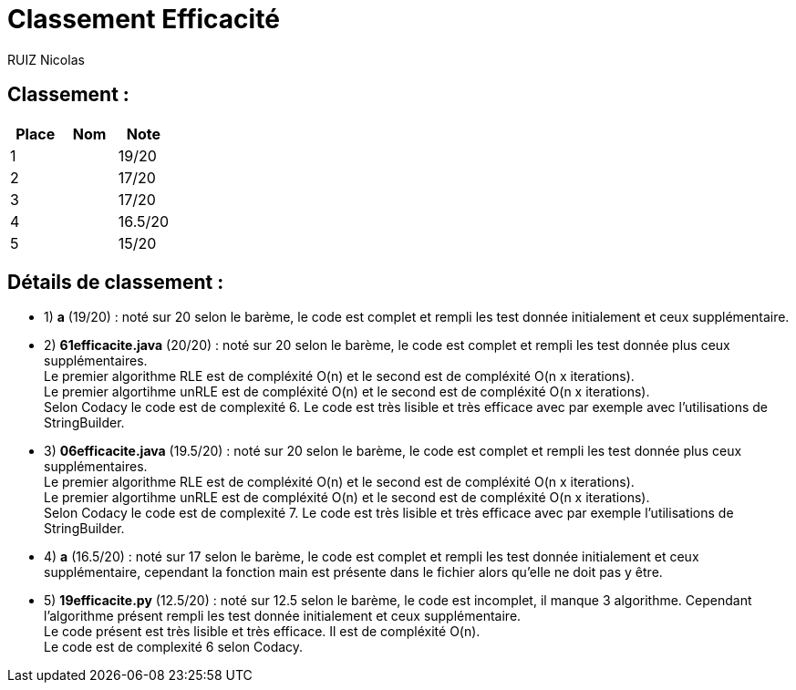 # Classement Efficacité

RUIZ Nicolas 


## Classement : 

[options="header,footer"]
|=======================

| Place | Nom | Note
| 1 |  | 19/20 
| 2 |  | 17/20 
| 3 |  | 17/20 
| 4 |  | 16.5/20 
| 5 |  | 15/20 

|=======================

## Détails de classement : 

* 1) *a* (19/20) : noté sur 20 selon le barème, le code est complet et rempli les test donnée initialement et ceux supplémentaire. +


* 2) *61efficacite.java* (20/20) : noté sur 20 selon le barème, le code est complet et rempli les test donnée plus ceux supplémentaires. +
Le premier algorithme RLE est de compléxité O(n) et le second est de compléxité O(n x iterations). +
Le premier algortihme unRLE est de compléxité O(n) et le second est de compléxité O(n x iterations). +
Selon Codacy le code est de complexité 6.
Le code est très lisible et très efficace avec par exemple avec l'utilisations de StringBuilder. +


* 3) *06efficacite.java* (19.5/20) : noté sur 20 selon le barème, le code est complet et rempli les test donnée plus ceux supplémentaires. +
Le premier algorithme RLE est de compléxité O(n) et le second est de compléxité O(n x iterations). +
Le premier algortihme unRLE est de compléxité O(n) et le second est de compléxité O(n x iterations). +
Selon Codacy le code est de complexité 7.
Le code est très lisible et très efficace avec par exemple l'utilisations de StringBuilder. +


* 4) *a* (16.5/20) : noté sur 17 selon le barème, le code est complet et rempli les test donnée initialement et ceux supplémentaire, cependant la fonction main est présente dans le fichier alors qu'elle ne doit pas y être. +


* 5) *19efficacite.py* (12.5/20) : noté sur 12.5 selon le barème, le code est incomplet, il manque 3 algorithme. Cependant l'algorithme présent rempli les test donnée initialement et ceux supplémentaire. +
Le code présent est très lisible et très efficace. Il est de compléxité O(n). +
Le code est de complexité 6 selon Codacy. +